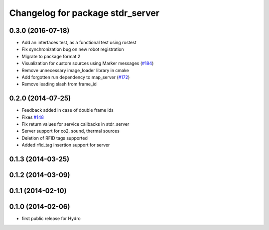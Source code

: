 ^^^^^^^^^^^^^^^^^^^^^^^^^^^^^^^^^
Changelog for package stdr_server
^^^^^^^^^^^^^^^^^^^^^^^^^^^^^^^^^

0.3.0 (2016-07-18)
------------------
* Add an interfaces test, as a functional test using rostest
* Fix synchronization bug on new robot registration
* Migrate to package format 2
* Visualization for custom sources using Marker messages (`#184 <https://github.com/stdr-simulator-ros-pkg/stdr_simulator/pull/184>`_)
* Remove unnecessary image_loader library in cmake
* Add forgotten run dependency to map_server (`#172 <https://github.com/stdr-simulator-ros-pkg/stdr_simulator/issues/172>`_)
* Remove leading slash from frame_id

0.2.0 (2014-07-25)
------------------
* Feedback added in case of double frame ids
* Fixes `#148 <https://github.com/stdr-simulator-ros-pkg/stdr_simulator/issues/148>`_
* Fix return values for service callbacks in stdr_server
* Server support for co2, sound, thermal sources
* Deletion of RFID tags supported
* Added rfid_tag insertion support for server

0.1.3 (2014-03-25)
------------------

0.1.2 (2014-03-09)
------------------

0.1.1 (2014-02-10)
------------------

0.1.0 (2014-02-06)
------------------
* first public release for Hydro
